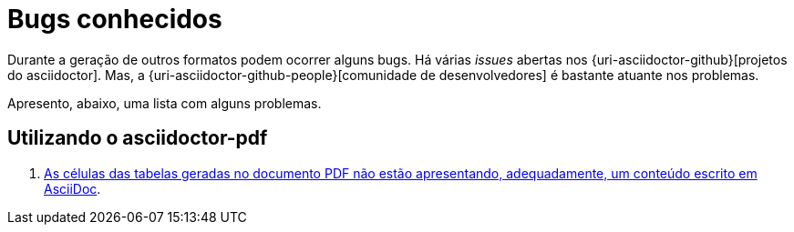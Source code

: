 [[bugs-conhecidos]]
= Bugs conhecidos

Durante a geração de outros formatos podem ocorrer alguns bugs. Há várias __issues__ abertas nos {uri-asciidoctor-github}[projetos do asciidoctor]. Mas, a {uri-asciidoctor-github-people}[comunidade de desenvolvedores] é bastante atuante nos problemas.

Apresento, abaixo, uma lista com alguns problemas.

== Utilizando o asciidoctor-pdf

. https://github.com/asciidoctor/asciidoctor-pdf/issues/6[As células das tabelas geradas no documento PDF não estão apresentando, adequadamente, um conteúdo escrito em AsciiDoc].
